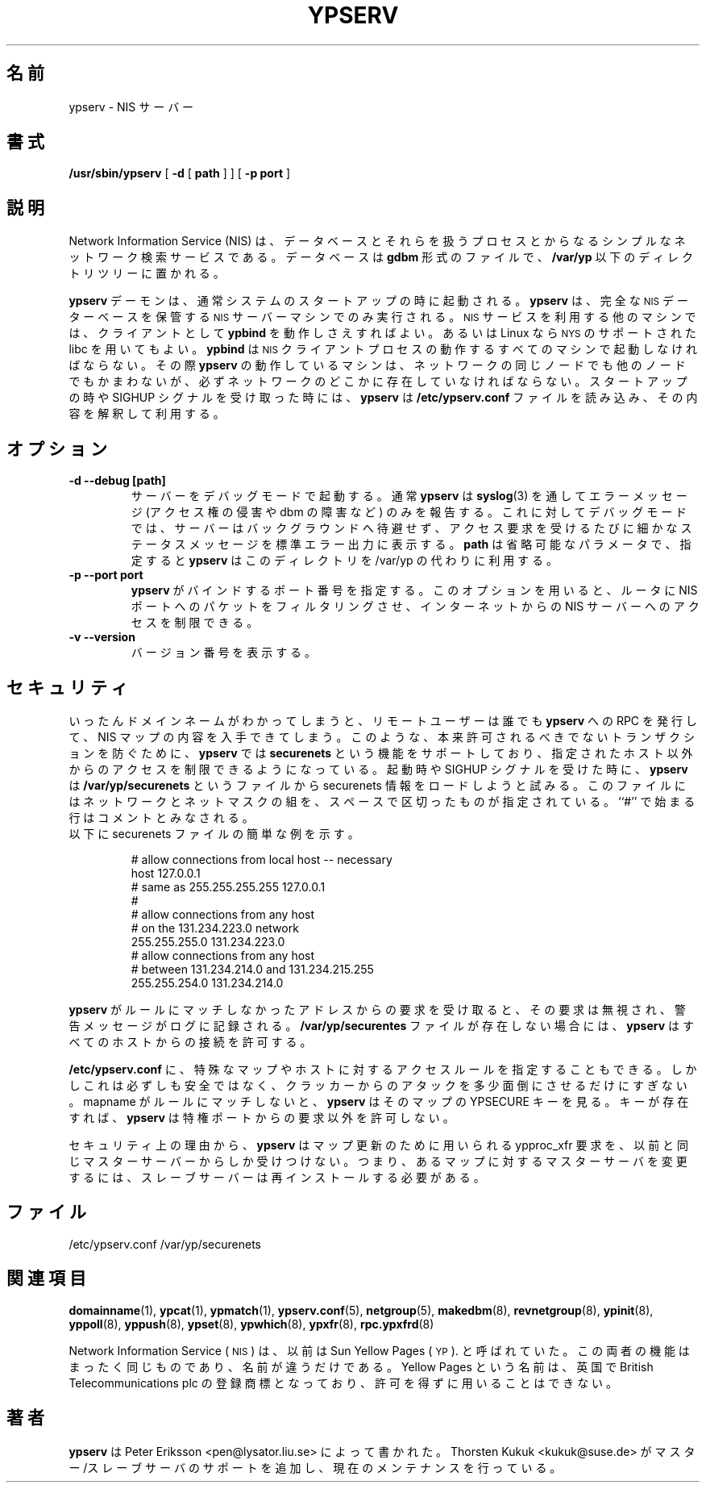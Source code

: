 .\" -*- nroff -*-
.\" $Id: ypserv.8,v 1.4 2004/02/23 18:56:42 ysato Exp $
.\" 
.\" This manual page is a part of ypserv archive. 
.\" README states the following
.\"
.\" See the file COPYING for copying restrictions. It is available under
.\" the GNU General Public License.
.\"
.\" Japanese Version Copyright (c) 1998, 1999 NAKANO Takeo all rights reserved.
.\" Translated Mon 23 Nov 1998 by NAKANO Takeo <nakano@apm.seikei.ac.jp>
.\" Updated Fri 22 Oct 1999 by NAKANO Takeo
.\" Updated Sun 02 Dec 2001 by NAKANO Takeo
.\"
.TH YPSERV 8 "April 1997" "NYS YP Server" "Linux Reference Manual"
.SH 名前
ypserv \- NIS サーバー
.SH 書式
.B /usr/sbin/ypserv
[
.B \-d
[
.B path
] ]
[
.B \-p port
]
.LP
.SH 説明
.IX  "ypserv"  ""  "\fLypserv\fP \(em NIS server process"
.LP
Network Information Service (NIS) は、
データベースとそれらを扱うプロセスとからなる
シンプルなネットワーク検索サービスである。
データベースは
.B gdbm
形式のファイルで、
.B /var/yp
以下のディレクトリツリーに置かれる。
.LP
.B ypserv
デーモンは、通常システムのスタートアップの時に起動される。
.B ypserv
は、完全な
.SM NIS
データーベースを保管する
.SM NIS
サーバーマシンでのみ実行される。
.SM NIS
サービスを利用する他のマシンでは、クライアントとして
.B ypbind
を動作しさえすればよい。あるいは Linux なら
.SM NYS
のサポートされた libc を用いてもよい。
.B ypbind
は
.SM NIS
クライアントプロセスの動作するすべてのマシンで起動しなければならない。
その際
.B ypserv
の動作しているマシンは、
ネットワークの同じノードでも他のノードでもかまわないが、
必ずネットワークのどこかに存在していなければならない。
スタートアップの時や SIGHUP シグナルを受け取った時には、
.B ypserv
は
.B /etc/ypserv.conf
ファイルを読み込み、その内容を解釈して利用する。
.LP
.SH オプション
.TP
.B "\-d" "\-\-debug" "[path]"
サーバーをデバッグモードで起動する。
通常
.B ypserv
は
.BR syslog (3)
を通してエラーメッセージ (アクセス権の侵害や dbm の障害など) のみを
報告する。これに対してデバッグモードでは、
サーバーはバックグラウンドへ待避せず、
アクセス要求を受けるたびに細かなステータスメッセージを
標準エラー出力に表示する。
.B path
は省略可能なパラメータで、指定すると
.B ypserv
はこのディレクトリを /var/yp の代わりに利用する。
.TP
.B "\-p" "\-\-port"  port
.B ypserv
がバインドするポート番号を指定する。このオプションを用いると、
ルータに NIS ポートへのパケットをフィルタリングさせ、
インターネットからの NIS サーバーへのアクセスを制限できる。
.TP
.B "\-v" "\-\-version"
バージョン番号を表示する。
.SH セキュリティ
いったんドメインネームがわかってしまうと、リモートユーザーは誰でも
.B ypserv
への RPC を発行して、 NIS マップの内容を入手できてしまう。
このような、本来許可されるべきでないトランザクションを防ぐために、
.B ypserv
では
.B securenets
という機能をサポートしており、指定されたホスト以外からのアクセスを
制限できるようになっている。起動時や SIGHUP シグナルを受けた時に、
.B ypserv
は
.B /var/yp/securenets
というファイルから securenets 情報をロードしようと試みる。
このファイルにはネットワークとネットマスクの組を、スペースで
区切ったものが指定されている。``#'' で始まる行はコメントと
みなされる。
.TP
以下に securenets ファイルの簡単な例を示す。

# allow connections from local host -- necessary
.br
host 127.0.0.1
.br
# same as 255.255.255.255 127.0.0.1
.br
#
.br
# allow connections from any host
.br
# on the 131.234.223.0 network
.br
255.255.255.0   131.234.223.0
.br
# allow connections from any host
.br
# between 131.234.214.0 and 131.234.215.255
.br
255.255.254.0   131.234.214.0
.LP
.B ypserv
がルールにマッチしなかったアドレスからの要求を受け取ると、
その要求は無視され、警告メッセージがログに記録される。
.B /var/yp/securentes
ファイルが存在しない場合には、
.B ypserv
はすべてのホストからの接続を許可する。
.LP
.B /etc/ypserv.conf
に、特殊なマップやホストに対するアクセスルールを指定することもできる。
しかしこれは必ずしも安全ではなく、クラッカーからのアタックを多少面倒に
させるだけにすぎない。 mapname がルールにマッチしないと、
.B ypserv
はそのマップの YPSECURE キーを見る。キーが存在すれば、
.B ypserv
は特権ポートからの要求以外を許可しない。

セキュリティ上の理由から、
.B ypserv
はマップ更新のために用いられる ypproc_xfr 要求を、以前と同じ
マスターサーバーからしか受けつけない。つまり、あるマップに対する
マスターサーバを変更するには、スレーブサーバーは
再インストールする必要がある。
.SH ファイル
/etc/ypserv.conf
/var/yp/securenets
.SH 関連項目
.BR domainname (1),
.BR ypcat (1),
.BR ypmatch (1),
.BR ypserv.conf (5),
.BR netgroup (5),
.BR makedbm (8),
.BR revnetgroup (8),
.BR ypinit (8),
.BR yppoll (8),
.BR yppush (8),
.BR ypset (8),
.BR ypwhich (8),
.BR ypxfr (8),
.BR rpc.ypxfrd (8)
.LP
Network Information Service
(\s-1NIS\s0)
は、以前は Sun Yellow Pages
(\s-1YP\s0).
と呼ばれていた。
この両者の機能はまったく同じものであり、名前が違うだけである。
Yellow Pages という名前は、英国で
British Telecommunications plc の登録商標となっており、
許可を得ずに用いることはできない。
.SH 著者
.B ypserv
は Peter Eriksson <pen@lysator.liu.se> によって書かれた。
Thorsten Kukuk <kukuk@suse.de> がマスター/スレーブサーバの
サポートを追加し、現在のメンテナンスを行っている。
